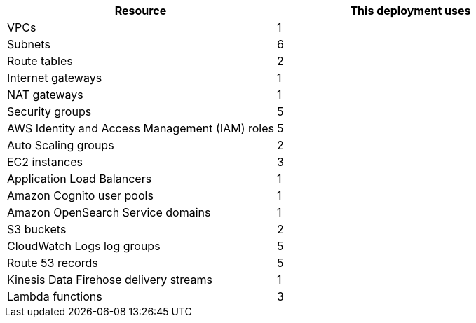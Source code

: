 // Replace the <n> in each row to specify the number of resources used in this deployment. Remove the rows for resources that aren’t used.

|===
|Resource |This deployment uses

| VPCs | 1
| Subnets | 6
| Route tables | 2
| Internet gateways | 1
| NAT gateways | 1
| Security groups | 5
| AWS Identity and Access Management (IAM) roles | 5
| Auto Scaling groups | 2
| EC2 instances | 3
| Application Load Balancers | 1
| Amazon Cognito user pools | 1
| Amazon OpenSearch Service domains | 1
| S3 buckets | 2
| CloudWatch Logs log groups | 5
| Route 53 records | 5
| Kinesis Data Firehose delivery streams | 1
| Lambda functions | 3
|===

//TODO (Andrew is working on this with JPL.) In the description for the parameter AITInstanceType, we claim that the deployment guide recommends instance types to use for AIT. I don't see that info in the guide, though. Please supply recommendations.